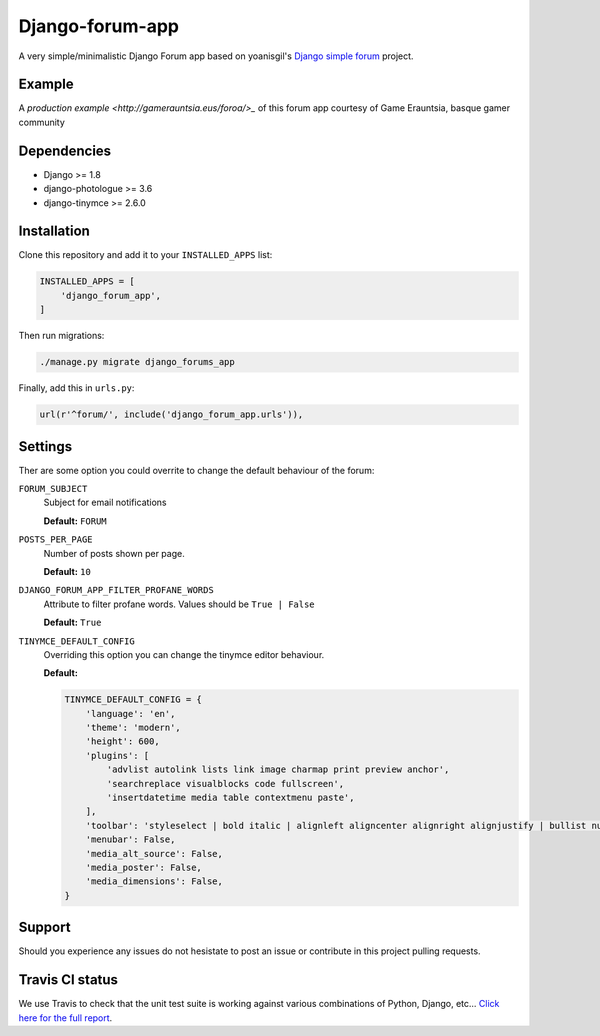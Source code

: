 Django-forum-app
================
|Travis| |Landscape| |Python27| |Python35| |PyPi| |Requires|

.. |Travis| image:: https://api.travis-ci.org/urtzai/django-forum-app.svg?branch=master
.. _Travis: https://travis-ci.org/urtzai/django-forum-app

.. |Landscape| image:: https://landscape.io/github/urtzai/django-simple-forum/master/landscape.svg?style=flat
.. _Landscape: https://landscape.io/github/urtzai/django-simple-forum/master

.. |Python27| image:: https://img.shields.io/badge/python-2.7-blue.svg
.. _Python27: https://badge.fury.io/py/django-forum-app

.. |Python35| image:: https://img.shields.io/badge/python-3.5-blue.svg
.. _Python35: https://badge.fury.io/py/django-forum-app

.. |PyPi| image:: https://badge.fury.io/py/django-forum-app.svg
.. _PyPi: https://badge.fury.io/py/django-forum-app

.. |Requires| image:: https://requires.io/github/urtzai/django-forum-app/requirements.svg?branch=master
.. _Requires: https://requires.io/github/urtzai/django-forum-app/requirements/?branch=master

A very simple/minimalistic Django Forum app based on yoanisgil's `Django simple forum <https://github.com/yoanisgil/django-simple-forum>`_ project.

Example
-------
A `production example <http://gamerauntsia.eus/foroa/>_` of this forum app courtesy of Game Erauntsia, basque gamer community


Dependencies
------------
- Django >= 1.8
- django-photologue >= 3.6
- django-tinymce >= 2.6.0

Installation
------------
Clone this repository and add it to your ``INSTALLED_APPS`` list:

.. code-block:: python

    INSTALLED_APPS = [
        'django_forum_app',
    ]

Then run migrations:

.. code-block::

    ./manage.py migrate django_forums_app

Finally, add this in ``urls.py``:

.. code-block:: django

    url(r'^forum/', include('django_forum_app.urls')),

Settings
--------
Ther are some option you could overrite to change the default behaviour of the forum:

``FORUM_SUBJECT``
    Subject for email notifications

    **Default:** ``FORUM``

``POSTS_PER_PAGE``
    Number of posts shown per page.

    **Default:** ``10``

``DJANGO_FORUM_APP_FILTER_PROFANE_WORDS``
    Attribute to filter profane words. Values should be ``True | False``

    **Default:** ``True``

``TINYMCE_DEFAULT_CONFIG``
    Overriding this option you can change the tinymce editor behaviour.

    **Default:**

    .. code-block:: python

        TINYMCE_DEFAULT_CONFIG = {
            'language': 'en',
            'theme': 'modern',
            'height': 600,
            'plugins': [
                'advlist autolink lists link image charmap print preview anchor',
                'searchreplace visualblocks code fullscreen',
                'insertdatetime media table contextmenu paste',
            ],
            'toolbar': 'styleselect | bold italic | alignleft aligncenter alignright alignjustify | bullist numlist outdent indent | link image media | code preview',
            'menubar': False,
            'media_alt_source': False,
            'media_poster': False,
            'media_dimensions': False,
        }

Support
-------
Should you experience any issues do not hesistate to post an issue or contribute in this project pulling requests.

Travis CI status
----------------
We use Travis to check that the unit test suite is working against various combinations of Python, Django, etc...
`Click here for the full report <http://travis-ci.org/#!/urtzai/django-forum-app>`_.

